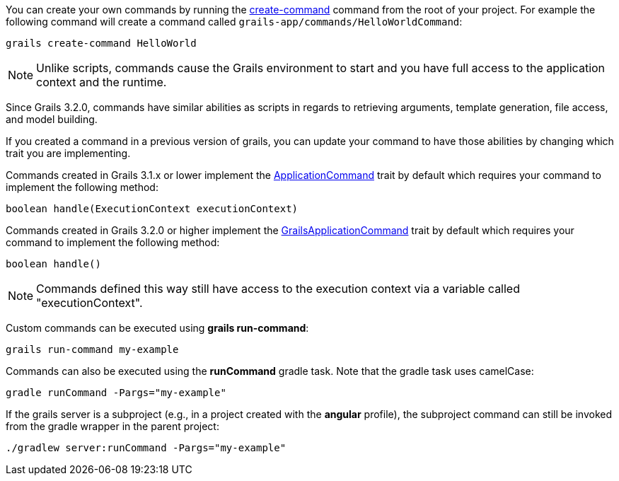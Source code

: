 
You can create your own commands by running the <<ref-command-line-create-command,create-command>> command from the root of your project. For example the following command will create a command called `grails-app/commands/HelloWorldCommand`:

[source,groovy]
----
grails create-command HelloWorld
----

NOTE: Unlike scripts, commands cause the Grails environment to start and you have full access to the application context and the runtime.

Since Grails 3.2.0, commands have similar abilities as scripts in regards to retrieving arguments, template generation, file access, and model building.

If you created a command in a previous version of grails, you can update your command to have those abilities by changing which trait you are implementing.

Commands created in Grails 3.1.x or lower implement the http://docs.grails.org/latest/api/grails/dev/commands/ApplicationCommand.html[ApplicationCommand] trait by default which requires your command to implement the following method:

[source,groovy]
----
boolean handle(ExecutionContext executionContext)
----

Commands created in Grails 3.2.0 or higher implement the http://docs.grails.org/latest/api/grails/dev/commands/GrailsApplicationCommand.html[GrailsApplicationCommand] trait by default which requires your command to implement the following method:

[source,groovy]
----
boolean handle()
----

NOTE: Commands defined this way still have access to the execution context via a variable called "executionContext".

Custom commands can be executed using *grails run-command*:

[source]
----
grails run-command my-example
----

Commands can also be executed using the *runCommand* gradle task. Note that the gradle task uses camelCase:

[source]
----
gradle runCommand -Pargs="my-example"
----

If the grails server is a subproject (e.g., in a project created with the *angular* profile), the subproject command can still be invoked from the gradle wrapper in the parent project:

[source]
----
./gradlew server:runCommand -Pargs="my-example"
----




